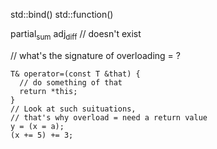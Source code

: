 
std::bind()
std::function()

partial_sum
adj_diff  // doesn't exist

// what's the signature of overloading = ?
#+BEGIN_SRC C++
T& operator=(const T &that) {
  // do something of that
  return *this;
}
// Look at such suituations,
// that's why overload = need a return value
y = (x = a);
(x += 5) += 3;
#+END_SRC
